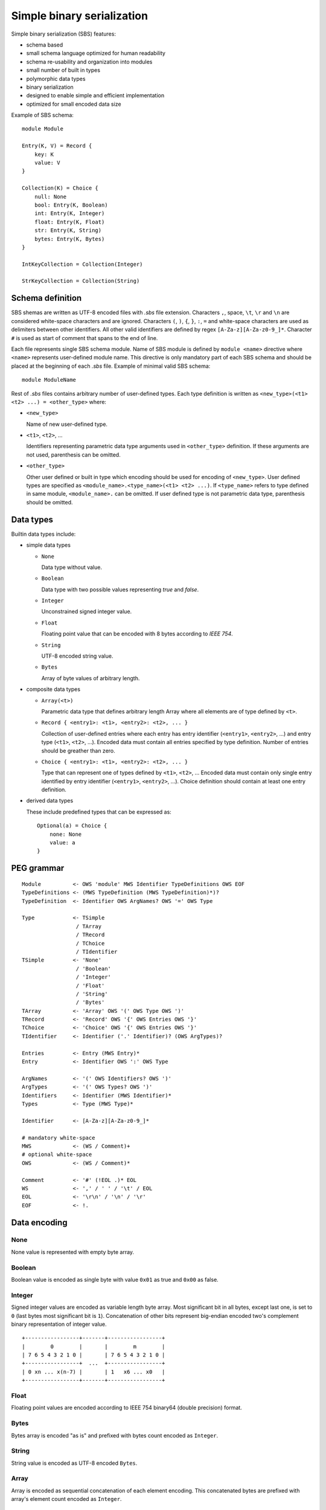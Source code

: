 .. _sbs:

Simple binary serialization
===========================

Simple binary serialization (SBS) features:

* schema based
* small schema language optimized for human readability
* schema re-usability and organization into modules
* small number of built in types
* polymorphic data types
* binary serialization
* designed to enable simple and efficient implementation
* optimized for small encoded data size

Example of SBS schema::

    module Module

    Entry(K, V) = Record {
        key: K
        value: V
    }

    Collection(K) = Choice {
        null: None
        bool: Entry(K, Boolean)
        int: Entry(K, Integer)
        float: Entry(K, Float)
        str: Entry(K, String)
        bytes: Entry(K, Bytes)
    }

    IntKeyCollection = Collection(Integer)

    StrKeyCollection = Collection(String)


Schema definition
-----------------

SBS shemas are written as UTF-8 encoded files with `.sbs` file extension.
Characters ``,``, space, ``\t``, ``\r`` and ``\n`` are considered white-space
characters and are ignored. Characters ``(``, ``)``, ``{``, ``}``, ``:``, ``=``
and white-space characters are used as delimiters between other identifiers.
All other valid identifiers are defined by regex ``[A-Za-z][A-Za-z0-9_]*``.
Character ``#`` is used as start of comment that spans to the end of line.

Each file represents single SBS schema module. Name of SBS module is defined
by ``module <name>`` directive where ``<name>`` represents user-defined
module name. This directive is only mandatory part of each SBS schema and
should be placed at the beginning of each `.sbs` file. Example of minimal valid
SBS schema::

    module ModuleName

Rest of `.sbs` files contains arbitrary number of user-defined types. Each type
definition is written as ``<new_type>(<t1> <t2> ...) = <other_type>`` where:

* ``<new_type>``

  Name of new user-defined type.

* ``<t1>``, ``<t2>``, ...

  Identifiers representing parametric data type arguments used in
  ``<other_type>`` definition. If these arguments are not used,
  parenthesis can be omitted.

* ``<other_type>``

  Other user defined or built in type which encoding should be used
  for encoding of ``<new_type>``. User defined types are specified
  as ``<module_name>.<type_name>(<t1> <t2> ...)``. If ``<type_name>``
  refers to type defined in same module, ``<module_name>.`` can be
  omitted. If user defined type is not parametric data type, parenthesis
  should be omitted.


Data types
----------

Builtin data types include:

* simple data types

  * ``None``

    Data type without value.

  * ``Boolean``

    Data type with two possible values representing `true` and `false`.

  * ``Integer``

    Unconstrained signed integer value.

  * ``Float``

    Floating point value that can be encoded with 8 bytes according to
    `IEEE 754`.

  * ``String``

    UTF-8 encoded string value.

  * ``Bytes``

    Array of byte values of arbitrary length.

* composite data types

  * ``Array(<t>)``

    Parametric data type that defines arbitrary length Array where all
    elements are of type defined by ``<t>``.

  * ``Record { <entry1>: <t1>, <entry2>: <t2>, ... }``

    Collection of user-defined entries where each entry has entry
    identifier (``<entry1>``, ``<entry2>``, ...) and entry type
    (``<t1>``, ``<t2>``, ...). Encoded data must contain all entries
    specified by type definition. Number of entries should be greather
    than zero.

  * ``Choice { <entry1>: <t1>, <entry2>: <t2>, ... }``

    Type that can represent one of types defined by ``<t1>``, ``<t2>``, ...
    Encoded data must contain only single entry identified by
    entry identifier (``<entry1>``, ``<entry2>``, ...). Choice
    definition should contain at least one entry definition.

* derived data types

  These include predefined types that can be expressed as::

    Optional(a) = Choice {
        none: None
        value: a
    }


PEG grammar
-----------

::

    Module          <- OWS 'module' MWS Identifier TypeDefinitions OWS EOF
    TypeDefinitions <- (MWS TypeDefinition (MWS TypeDefinition)*)?
    TypeDefinition  <- Identifier OWS ArgNames? OWS '=' OWS Type

    Type            <- TSimple
                     / TArray
                     / TRecord
                     / TChoice
                     / TIdentifier
    TSimple         <- 'None'
                     / 'Boolean'
                     / 'Integer'
                     / 'Float'
                     / 'String'
                     / 'Bytes'
    TArray          <- 'Array' OWS '(' OWS Type OWS ')'
    TRecord         <- 'Record' OWS '{' OWS Entries OWS '}'
    TChoice         <- 'Choice' OWS '{' OWS Entries OWS '}'
    TIdentifier     <- Identifier ('.' Identifier)? (OWS ArgTypes)?

    Entries         <- Entry (MWS Entry)*
    Entry           <- Identifier OWS ':' OWS Type

    ArgNames        <- '(' OWS Identifiers? OWS ')'
    ArgTypes        <- '(' OWS Types? OWS ')'
    Identifiers     <- Identifier (MWS Identifier)*
    Types           <- Type (MWS Type)*

    Identifier      <- [A-Za-z][A-Za-z0-9_]*

    # mandatory white-space
    MWS             <- (WS / Comment)+
    # optional white-space
    OWS             <- (WS / Comment)*

    Comment         <- '#' (!EOL .)* EOL
    WS              <- ',' / ' ' / '\t' / EOL
    EOL             <- '\r\n' / '\n' / '\r'
    EOF             <- !.


Data encoding
-------------

None
''''

None value is represented with empty byte array.


Boolean
'''''''

Boolean value is encoded as single byte with value ``0x01`` as true and
``0x00`` as false.


Integer
'''''''

Signed integer values are encoded as variable length byte array. Most
significant bit in all bytes, except last one, is set to ``0`` (last bytes most
significant bit is ``1``). Concatenation of other bits represent big-endian
encoded two's complement binary representation of integer value.

::

    +-----------------+-------+-----------------+
    |        0        |       |        m        |
    | 7 6 5 4 3 2 1 0 |       | 7 6 5 4 3 2 1 0 |
    +-----------------+  ...  +-----------------+
    | 0 xn ... x(n-7) |       | 1   x6 ... x0   |
    +-----------------+-------+-----------------+


Float
'''''

Floating point values are encoded according to IEEE 754 binary64 (double
precision) format.


Bytes
'''''

Bytes array is encoded "as is" and prefixed with bytes count encoded as
``Integer``.


String
''''''

String value is encoded as UTF-8 encoded ``Bytes``.


Array
'''''

Array is encoded as sequential concatenation of each element encoding. This
concatenated bytes are prefixed with array's element count encoded as
``Integer``.


Record
''''''

Record is encoded as sequential concatenation of record's elements encoding
according to elements order defined by schema.


Choice
''''''

Choice encodes single element prefixed with encoded element's zero-based index
as ``Integer``.
